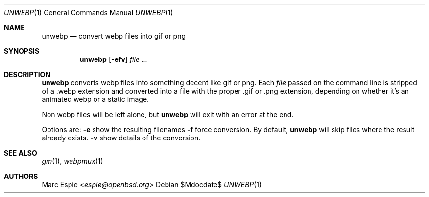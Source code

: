 .\"
.\" Copyright (c) 2019 Marc Espie <espie@openbsd.org>
.\"
.\" Permission to use, copy, modify, and distribute this software for any
.\" purpose with or without fee is hereby granted, provided that the above
.\" copyright notice and this permission notice appear in all copies.
.\"
.\" THE SOFTWARE IS PROVIDED "AS IS" AND THE AUTHOR DISCLAIMS ALL WARRANTIES
.\" WITH REGARD TO THIS SOFTWARE INCLUDING ALL IMPLIED WARRANTIES OF
.\" MERCHANTABILITY AND FITNESS. IN NO EVENT SHALL THE AUTHOR BE LIABLE FOR
.\" ANY SPECIAL, DIRECT, INDIRECT, OR CONSEQUENTIAL DAMAGES OR ANY DAMAGES
.\" WHATSOEVER RESULTING FROM LOSS OF USE, DATA OR PROFITS, WHETHER IN AN
.\" ACTION OF CONTRACT, NEGLIGENCE OR OTHER TORTIOUS ACTION, ARISING OUT OF
.\" OR IN CONNECTION WITH THE USE OR PERFORMANCE OF THIS SOFTWARE.
.\"
.Dd $Mdocdate$
.Dt UNWEBP 1
.Os
.Sh NAME
.Nm unwebp
.Nd convert webp files into gif or png
.Sh SYNOPSIS
.Nm unwebp
.Op Fl efv
.Ar file ...
.Sh DESCRIPTION
.Nm
converts webp files into something decent like gif or png.
Each
.Ar file
passed on the command line is stripped of a .webp extension
and converted into a file with the proper .gif or .png extension,
depending on whether it's an animated webp or a static image.
.Pp
Non webp files will be left alone, but
.Nm
will exit with an error at the end.
.Pp
Options are:
.Fl e
show the resulting filenames
.Fl f
force conversion.
By default,
.Nm
will skip files where the result already exists.
.Fl v
show details of the conversion.
.Sh SEE ALSO
.Xr gm 1 ,
.Xr webpmux 1
.Sh AUTHORS
.An Marc Espie Aq Mt espie@openbsd.org
